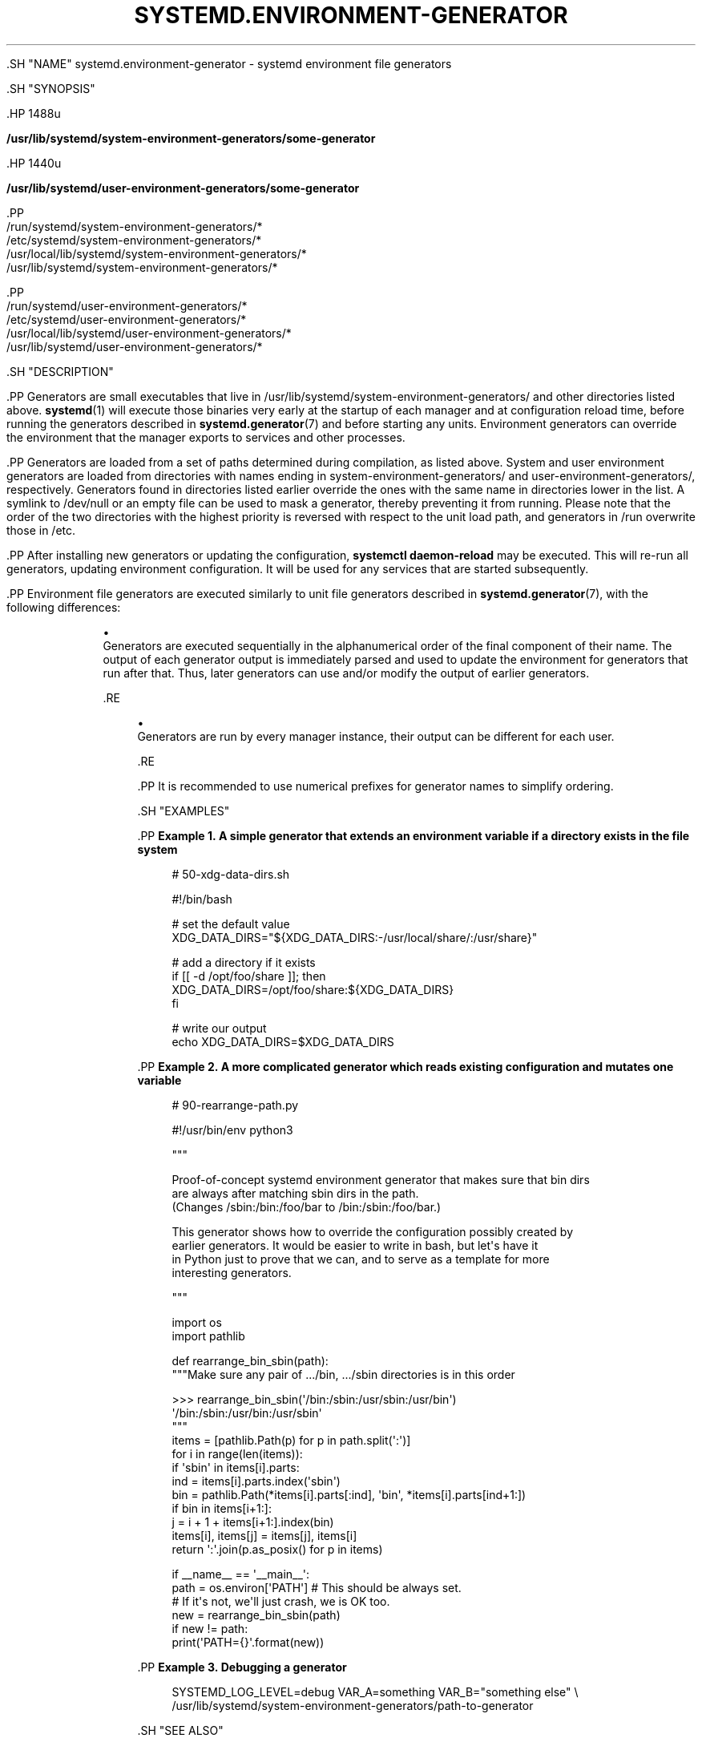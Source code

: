 '\" t
.TH "SYSTEMD\&.ENVIRONMENT\-GENERATOR" "7" "" "systemd 239" "systemd.environment-generator"
.\" -----------------------------------------------------------------
.\" * Define some portability stuff
.\" -----------------------------------------------------------------
.\" ~~~~~~~~~~~~~~~~~~~~~~~~~~~~~~~~~~~~~~~~~~~~~~~~~~~~~~~~~~~~~~~~~
.\" http://bugs.debian.org/507673
.\" http://lists.gnu.org/archive/html/groff/2009-02/msg00013.html
.\" ~~~~~~~~~~~~~~~~~~~~~~~~~~~~~~~~~~~~~~~~~~~~~~~~~~~~~~~~~~~~~~~~~
.ie \n(.g .ds Aq \(aq
.el       .ds Aq '
.\" -----------------------------------------------------------------
.\" * set default formatting
.\" -----------------------------------------------------------------
.\" disable hyphenation
.nh
.\" disable justification (adjust text to left margin only)
.ad l
.\" -----------------------------------------------------------------
.\" * MAIN CONTENT STARTS HERE *
.\" -----------------------------------------------------------------

  

  

  .SH "NAME"
systemd.environment-generator \- systemd environment file generators


  .SH "SYNOPSIS"

    .HP \w'\fB/usr/lib/systemd/system\-environment\-generators/some\-generator\fR\ 'u

      \fB/usr/lib/systemd/system\-environment\-generators/some\-generator\fR
    

    .HP \w'\fB/usr/lib/systemd/user\-environment\-generators/some\-generator\fR\ 'u

      \fB/usr/lib/systemd/user\-environment\-generators/some\-generator\fR
    


    .PP
.nf
/run/systemd/system\-environment\-generators/*
/etc/systemd/system\-environment\-generators/*
/usr/local/lib/systemd/system\-environment\-generators/*
/usr/lib/systemd/system\-environment\-generators/*
.fi
.sp



    .PP
.nf
/run/systemd/user\-environment\-generators/*
/etc/systemd/user\-environment\-generators/*
/usr/local/lib/systemd/user\-environment\-generators/*
/usr/lib/systemd/user\-environment\-generators/*
.fi
.sp


  

  .SH "DESCRIPTION"

    
    .PP
Generators are small executables that live in
/usr/lib/systemd/system\-environment\-generators/
and other directories listed above\&.
\fBsystemd\fR(1)
will execute those binaries very early at the startup of each manager and at configuration reload time, before running the generators described in
\fBsystemd.generator\fR(7)
and before starting any units\&. Environment generators can override the environment that the manager exports to services and other processes\&.


    .PP
Generators are loaded from a set of paths determined during compilation, as listed above\&. System and user environment generators are loaded from directories with names ending in
system\-environment\-generators/
and
user\-environment\-generators/, respectively\&. Generators found in directories listed earlier override the ones with the same name in directories lower in the list\&. A symlink to
/dev/null
or an empty file can be used to mask a generator, thereby preventing it from running\&. Please note that the order of the two directories with the highest priority is reversed with respect to the unit load path, and generators in
/run
overwrite those in
/etc\&.


    .PP
After installing new generators or updating the configuration,
\fBsystemctl daemon\-reload\fR
may be executed\&. This will re\-run all generators, updating environment configuration\&. It will be used for any services that are started subsequently\&.


    .PP
Environment file generators are executed similarly to unit file generators described in
\fBsystemd.generator\fR(7), with the following differences:


    
.sp
.RS 4
.ie n \{\
\h'-04'\(bu\h'+03'\c
.\}
.el \{\
.sp -1
.IP \(bu 2.3
.\}

        Generators are executed sequentially in the alphanumerical order of the final component of their name\&. The output of each generator output is immediately parsed and used to update the environment for generators that run after that\&. Thus, later generators can use and/or modify the output of earlier generators\&.

      .RE
.sp
.RS 4
.ie n \{\
\h'-04'\(bu\h'+03'\c
.\}
.el \{\
.sp -1
.IP \(bu 2.3
.\}

        Generators are run by every manager instance, their output can be different for each user\&.

      .RE

    .PP
It is recommended to use numerical prefixes for generator names to simplify ordering\&.

  

  .SH "EXAMPLES"

    

    .PP
\fBExample\ \&1.\ \&A simple generator that extends an environment variable if a directory exists in the file system\fR

      

      
.sp
.if n \{\
.RS 4
.\}
.nf
# 50\-xdg\-data\-dirs\&.sh

#!/bin/bash

# set the default value
XDG_DATA_DIRS="${XDG_DATA_DIRS:\-/usr/local/share/:/usr/share}"

# add a directory if it exists
if [[ \-d /opt/foo/share ]]; then
   XDG_DATA_DIRS=/opt/foo/share:${XDG_DATA_DIRS}
fi

# write our output
echo XDG_DATA_DIRS=$XDG_DATA_DIRS
.fi
.if n \{\
.RE
.\}
.sp

    


    .PP
\fBExample\ \&2.\ \&A more complicated generator which reads existing configuration and mutates one variable\fR

      

      
.sp
.if n \{\
.RS 4
.\}
.nf
# 90\-rearrange\-path\&.py

#!/usr/bin/env python3

"""

Proof\-of\-concept systemd environment generator that makes sure that bin dirs
are always after matching sbin dirs in the path\&.
(Changes /sbin:/bin:/foo/bar to /bin:/sbin:/foo/bar\&.)

This generator shows how to override the configuration possibly created by
earlier generators\&. It would be easier to write in bash, but let\*(Aqs have it
in Python just to prove that we can, and to serve as a template for more
interesting generators\&.

"""

import os
import pathlib

def rearrange_bin_sbin(path):
    """Make sure any pair of \&.../bin, \&.../sbin directories is in this order

    >>> rearrange_bin_sbin(\*(Aq/bin:/sbin:/usr/sbin:/usr/bin\*(Aq)
    \*(Aq/bin:/sbin:/usr/bin:/usr/sbin\*(Aq
    """
    items = [pathlib\&.Path(p) for p in path\&.split(\*(Aq:\*(Aq)]
    for i in range(len(items)):
        if \*(Aqsbin\*(Aq in items[i]\&.parts:
            ind = items[i]\&.parts\&.index(\*(Aqsbin\*(Aq)
            bin = pathlib\&.Path(*items[i]\&.parts[:ind], \*(Aqbin\*(Aq, *items[i]\&.parts[ind+1:])
            if bin in items[i+1:]:
                j = i + 1 + items[i+1:]\&.index(bin)
                items[i], items[j] = items[j], items[i]
    return \*(Aq:\*(Aq\&.join(p\&.as_posix() for p in items)

if __name__ == \*(Aq__main__\*(Aq:
    path = os\&.environ[\*(AqPATH\*(Aq] # This should be always set\&.
                              # If it\*(Aqs not, we\*(Aqll just crash, we is OK too\&.
    new = rearrange_bin_sbin(path)
    if new != path:
        print(\*(AqPATH={}\*(Aq\&.format(new))
.fi
.if n \{\
.RE
.\}
.sp

    


    .PP
\fBExample\ \&3.\ \&Debugging a generator\fR

      

      
.sp
.if n \{\
.RS 4
.\}
.nf
SYSTEMD_LOG_LEVEL=debug VAR_A=something VAR_B="something else" \e
/usr/lib/systemd/system\-environment\-generators/path\-to\-generator
.fi
.if n \{\
.RE
.\}
.sp

    

  

  .SH "SEE ALSO"

    

    .PP
\fBsystemd-environment-d-generator\fR(8),
\fBsystemd.generator\fR(7),
\fBsystemd\fR(1),
\fBsystemctl\fR(1)

  
